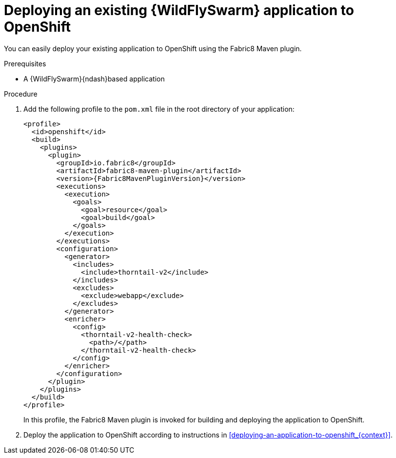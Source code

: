 
[id='deploying-an-existing-wildflyswarm-application-to-openshift_{context}']
= Deploying an existing {WildFlySwarm} application to OpenShift

You can easily deploy your existing application to OpenShift using the Fabric8 Maven plugin.

.Prerequisites

* A {WildFlySwarm}{ndash}based application

.Procedure

. Add the following profile to the `pom.xml` file in the root directory of your application:
+
--
[source,xml,options="nowrap",subs="attributes+"]
----
<profile>
  <id>openshift</id>
  <build>
    <plugins>
      <plugin>
        <groupId>io.fabric8</groupId>
        <artifactId>fabric8-maven-plugin</artifactId>
        <version>{Fabric8MavenPluginVersion}</version>
        <executions>
          <execution>
            <goals>
              <goal>resource</goal>
              <goal>build</goal>
            </goals>
          </execution>
        </executions>
        <configuration>
          <generator>
            <includes>
              <include>thorntail-v2</include>
            </includes>
            <excludes>
              <exclude>webapp</exclude>
            </excludes>
          </generator>
          <enricher>
            <config>
              <thorntail-v2-health-check>
                <path>/</path>
              </thorntail-v2-health-check>
            </config>
          </enricher>
        </configuration>
      </plugin>
    </plugins>
  </build>
</profile>
----

In this profile, the Fabric8 Maven plugin is invoked for building and deploying the application to OpenShift.
--

. Deploy the application to OpenShift according to instructions in xref:deploying-an-application-to-openshift_{context}[].

